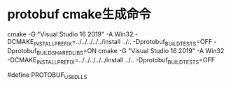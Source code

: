 * protobuf cmake生成命令
cmake -G "Visual Studio 16 2019" -A Win32 -DCMAKE_INSTALL_PREFIX=../../../../../install ../.. -Dprotobuf_BUILD_TESTS=OFF -Dprotobuf_BUILD_SHARED_LIBS=ON
cmake -G "Visual Studio 16 2019" -A Win32 -DCMAKE_INSTALL_PREFIX=../../../../../install ../.. -Dprotobuf_BUILD_TESTS=OFF

#define PROTOBUF_USE_DLLS

